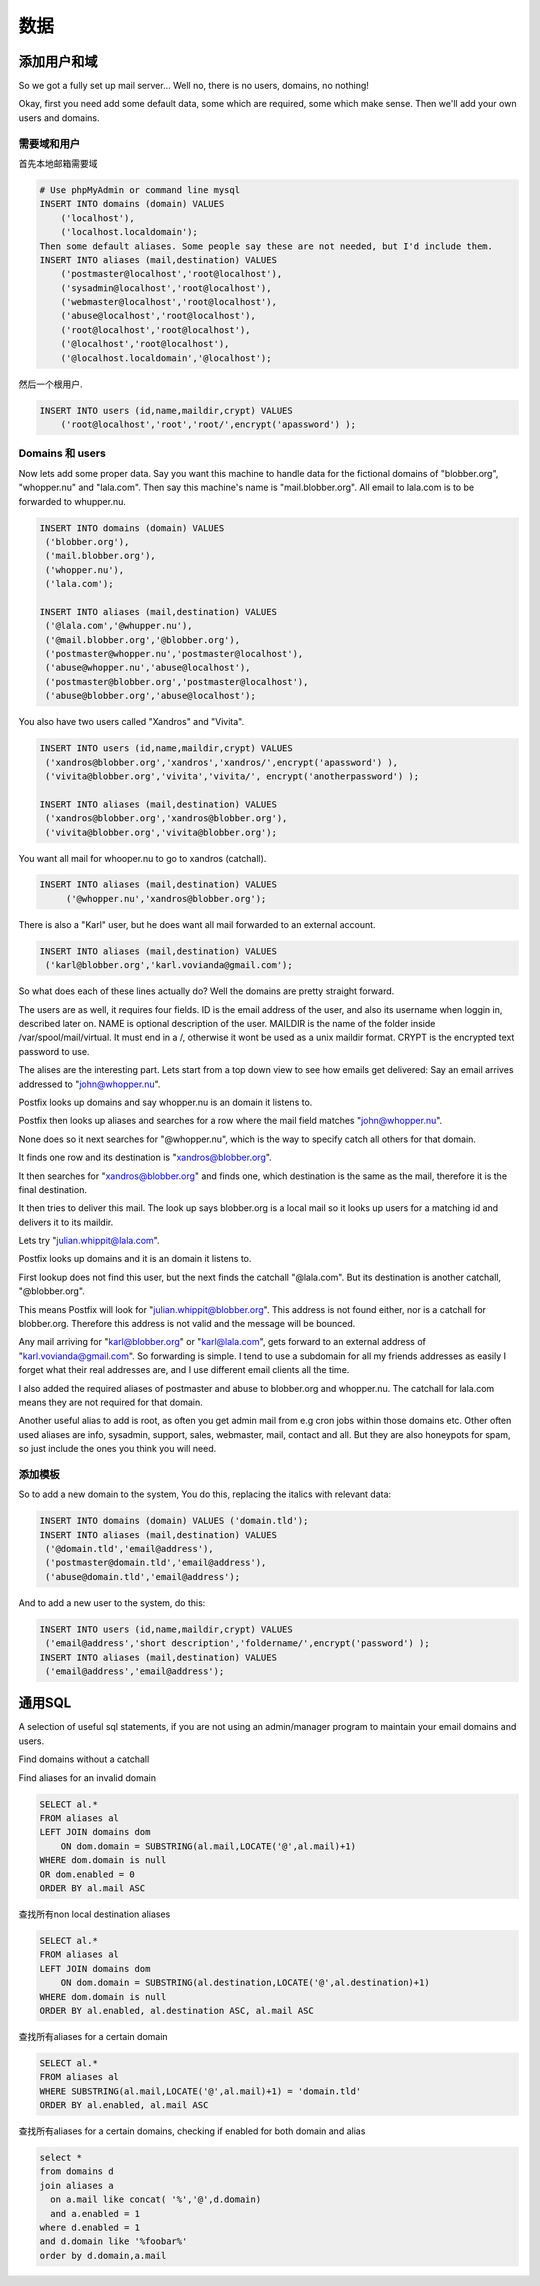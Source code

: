 数据
=====

添加用户和域
----------------------

So we got a fully set up mail server... Well no, there is no users, domains, no nothing!

Okay, first you need add some default data, some which are required, some which make sense.
Then we'll add your own users and domains.

需要域和用户
^^^^^^^^^^^^^^^^^^^^^^^^^^^^^

首先本地邮箱需要域

.. code-block:: mysql

   # Use phpMyAdmin or command line mysql
   INSERT INTO domains (domain) VALUES
       ('localhost'),
       ('localhost.localdomain');
   Then some default aliases. Some people say these are not needed, but I'd include them.
   INSERT INTO aliases (mail,destination) VALUES
       ('postmaster@localhost','root@localhost'),
       ('sysadmin@localhost','root@localhost'),
       ('webmaster@localhost','root@localhost'),
       ('abuse@localhost','root@localhost'),
       ('root@localhost','root@localhost'),
       ('@localhost','root@localhost'),
       ('@localhost.localdomain','@localhost');

然后一个根用户.

.. code-block:: mysql

   INSERT INTO users (id,name,maildir,crypt) VALUES 
       ('root@localhost','root','root/',encrypt('apassword') );

Domains 和 users
^^^^^^^^^^^^^^^^^^^^^^^^

Now lets add some proper data.
Say you want this machine to handle data for the fictional domains of "blobber.org", "whopper.nu" and "lala.com".
Then say this machine's name is "mail.blobber.org".
All email to lala.com is to be forwarded to whupper.nu.

.. code-block:: mysql

   INSERT INTO domains (domain) VALUES
    ('blobber.org'),
    ('mail.blobber.org'),
    ('whopper.nu'),
    ('lala.com');

   INSERT INTO aliases (mail,destination) VALUES
    ('@lala.com','@whupper.nu'),
    ('@mail.blobber.org','@blobber.org'),
    ('postmaster@whopper.nu','postmaster@localhost'),
    ('abuse@whopper.nu','abuse@localhost'),
    ('postmaster@blobber.org','postmaster@localhost'),
    ('abuse@blobber.org','abuse@localhost');
    
You also have two users called "Xandros" and "Vivita".

.. code-block:: mysql

   INSERT INTO users (id,name,maildir,crypt) VALUES 
    ('xandros@blobber.org','xandros','xandros/',encrypt('apassword') ),
    ('vivita@blobber.org','vivita','vivita/', encrypt('anotherpassword') );

   INSERT INTO aliases (mail,destination) VALUES
    ('xandros@blobber.org','xandros@blobber.org'),
    ('vivita@blobber.org','vivita@blobber.org');
    
You want all mail for whooper.nu to go to xandros (catchall).

.. code-block:: mysql

   INSERT INTO aliases (mail,destination) VALUES
        ('@whopper.nu','xandros@blobber.org');

There is also a "Karl" user, but he does want all mail forwarded to an external account.

.. code-block:: mysql

   INSERT INTO aliases (mail,destination) VALUES
    ('karl@blobber.org','karl.vovianda@gmail.com');

So what does each of these lines actually do? Well the domains are pretty straight forward.

The users are as well, it requires four fields. ID is the email address of the user, and also its username when loggin in, described later on. NAME is optional description of the user. MAILDIR is the name of the folder inside /var/spool/mail/virtual. It must end in a /, otherwise it wont be used as a unix maildir format. CRYPT is the encrypted text password to use.

The alises are the interesting part. Lets start from a top down view to see how emails get delivered:
Say an email arrives addressed to "john@whopper.nu".

Postfix looks up domains and say whopper.nu is an domain it listens to.

Postfix then looks up aliases and searches for a row where the mail field matches "john@whopper.nu".

None does so it next searches for "@whopper.nu", which is the way to specify catch all others for that domain.

It finds one row and its destination is "xandros@blobber.org".

It then searches for "xandros@blobber.org" and finds one, which destination is the same as the mail, therefore it is the final destination.

It then tries to deliver this mail. The look up says blobber.org is a local mail so it looks up users for a matching id and delivers it to its maildir.

Lets try "julian.whippit@lala.com".

Postfix looks up domains and it is an domain it listens to.

First lookup does not find this user, but the next finds the catchall "@lala.com". But its destination is another catchall, "@blobber.org".

This means Postfix will look for "julian.whippit@blobber.org". This address is not found either, nor is a catchall for blobber.org. Therefore this address is not valid and the message will be bounced.

Any mail arriving for "karl@blobber.org" or "karl@lala.com", gets forward to an external address of "karl.vovianda@gmail.com". So forwarding is simple. I tend to use a subdomain for all my friends addresses as easily I forget what their real addresses are, and I use different email clients all the time.

I also added the required aliases of postmaster and abuse to blobber.org and whopper.nu. The catchall for lala.com means they are not required for that domain.

Another useful alias to add is root, as often you get admin mail from e.g cron jobs within those domains etc. Other often used aliases are info, sysadmin, support, sales, webmaster, mail, contact and all. But they are also honeypots for spam, so just include the ones you think you will need.

添加模板
^^^^^^^^^^^^^^^^^^^^

So to add a new domain to the system, You do this, replacing the italics with relevant data:

.. code-block:: mysql

   INSERT INTO domains (domain) VALUES ('domain.tld');
   INSERT INTO aliases (mail,destination) VALUES
    ('@domain.tld','email@address'),
    ('postmaster@domain.tld','email@address'),
    ('abuse@domain.tld','email@address');

And to add a new user to the system, do this:

.. code-block:: mysql

   INSERT INTO users (id,name,maildir,crypt) VALUES
    ('email@address','short description','foldername/',encrypt('password') );
   INSERT INTO aliases (mail,destination) VALUES
    ('email@address','email@address');

通用SQL
---------

A selection of useful sql statements, if you are not using an admin/manager program to maintain your email domains and users.

Find domains without a catchall

.. code-block:: mysql
   #Remember some might be disabled
   SELECT dom.domain 
   FROM domains dom
   LEFT JOIN aliases al
       ON CONCAT( '@', dom.domain ) = al.mail
   WHERE al.mail is null
   OR al.enabled = 0
   ORDER BY dom.domain ASC
   
Find aliases for an invalid domain

.. code-block:: mysql

   SELECT al.*
   FROM aliases al
   LEFT JOIN domains dom
       ON dom.domain = SUBSTRING(al.mail,LOCATE('@',al.mail)+1)
   WHERE dom.domain is null
   OR dom.enabled = 0
   ORDER BY al.mail ASC

查找所有non local destination aliases

.. code-block:: mysql

   SELECT al.*
   FROM aliases al
   LEFT JOIN domains dom
       ON dom.domain = SUBSTRING(al.destination,LOCATE('@',al.destination)+1)
   WHERE dom.domain is null
   ORDER BY al.enabled, al.destination ASC, al.mail ASC

查找所有aliases for a certain domain

.. code-block:: mysql

   SELECT al.*
   FROM aliases al
   WHERE SUBSTRING(al.mail,LOCATE('@',al.mail)+1) = 'domain.tld'
   ORDER BY al.enabled, al.mail ASC

查找所有aliases for a certain domains, checking if enabled for both domain and alias

.. code-block:: mysql

   select * 
   from domains d
   join aliases a
     on a.mail like concat( '%','@',d.domain)
     and a.enabled = 1
   where d.enabled = 1
   and d.domain like '%foobar%'
   order by d.domain,a.mail
